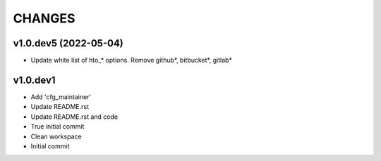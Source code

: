 CHANGES
=======

v1.0.dev5 (2022-05-04)
----------------------

*  Update white list of hto_* options. Remove github*, bitbucket*, gitlab*


v1.0.dev1
---------

* Add 'cfg\_maintainer'
* Update README.rst
* Update README.rst and code
* True initial commit
* Clean workspace
* Initial commit
